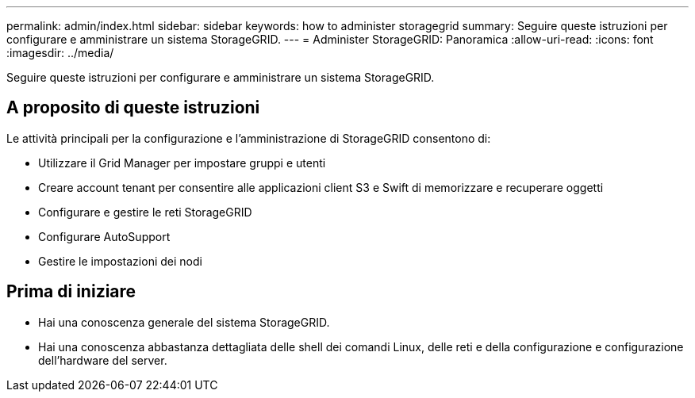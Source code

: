 ---
permalink: admin/index.html 
sidebar: sidebar 
keywords: how to administer storagegrid 
summary: Seguire queste istruzioni per configurare e amministrare un sistema StorageGRID. 
---
= Administer StorageGRID: Panoramica
:allow-uri-read: 
:icons: font
:imagesdir: ../media/


[role="lead"]
Seguire queste istruzioni per configurare e amministrare un sistema StorageGRID.



== A proposito di queste istruzioni

Le attività principali per la configurazione e l'amministrazione di StorageGRID consentono di:

* Utilizzare il Grid Manager per impostare gruppi e utenti
* Creare account tenant per consentire alle applicazioni client S3 e Swift di memorizzare e recuperare oggetti
* Configurare e gestire le reti StorageGRID
* Configurare AutoSupport
* Gestire le impostazioni dei nodi




== Prima di iniziare

* Hai una conoscenza generale del sistema StorageGRID.
* Hai una conoscenza abbastanza dettagliata delle shell dei comandi Linux, delle reti e della configurazione e configurazione dell'hardware del server.

